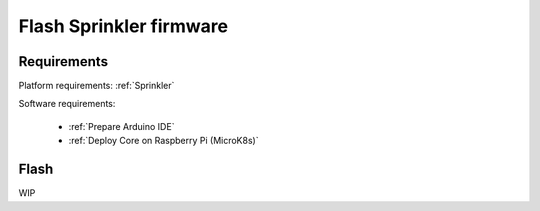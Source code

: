 ************************
Flash Sprinkler firmware
************************

Requirements
------------

Platform requirements: :ref:`Sprinkler`

Software requirements:

  - :ref:`Prepare Arduino IDE`
  - :ref:`Deploy Core on Raspberry Pi (MicroK8s)`

Flash
-----

WIP